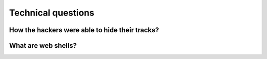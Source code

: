 ===================
Technical questions
===================

How the hackers were able to hide their tracks?
===============================================

What are web shells?
====================
